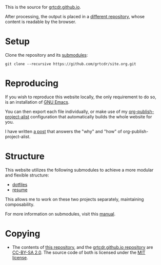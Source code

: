 This is the source for [[https://grtcdr.github.io][grtcdr.github.io]].

After processing, the output is placed in a [[https://github.com/grtcdr/grtcdr.github.io][different repository]],
whose content is readable by the browser.

* Setup

Clone the repository and its [[file:.gitmodules][submodules]]:

#+begin_example
git clone --recursive https://github.com/grtcdr/site.org.git
#+end_example

* Reproducing

If you wish to reproduce this website locally, the only requirement to
do so, is an installation of [[https://www.gnu.org/software/emacs/][GNU Emacs]].

You can then export each file individually, or make use of my
[[https://git.sr.ht/~grtcdr/dotfiles/tree/main/item/emacs/.config/emacs/lisp/grt-publish.el][org-publish-project-alist]] configuration that automatically builds the
whole website for you.

I have written [[https://grtcdr.github.io/posts/purely-org-site.html][a post]] that answers the "why" and "how" of
org-publish-project-alist.

* Structure

This website utilizes the following submodules to achieve a more
modular and flexible structure:
- [[https://git.sr.ht/~grtcdr/dotfiles][dotfiles]]
- [[https://github.com/grtcdr/resume][resume]]

This allows me to work on these two projects separately, maintaining composability.

For more information on submodules, visit this [[https://git-scm.com/book/en/v2/Git-Tools-Submodules][manual]].

* Copying

- The contents of [[https://github.com/grtcdr/site.org][this repository]], and the [[https://github.com/grtcdr/grtcdr.github.io][grtcdr.github.io repository]] are [[https://creativecommons.org/licenses/by-sa/2.0/][CC-BY-SA 2.0]]. The source code of both is licensed under the [[file:COPYING][MIT license]].
